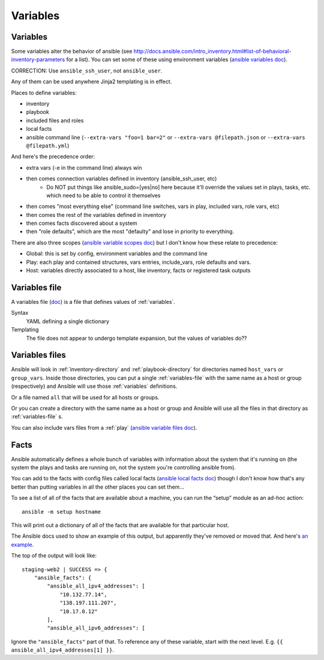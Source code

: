 Variables
=========

.. _variables:

Variables
---------

Some variables alter the behavior of ansible (see http://docs.ansible.com/intro_inventory.html#list-of-behavioral-inventory-parameters for a list).
You can set some of these using environment variables
(`ansible variables doc <http://docs.ansible.com/ansible/intro_configuration.html#environmental-configuration>`_).

CORRECTION: Use ``ansible_ssh_user``, not ``ansible_user``.

Any of them can be used anywhere Jinja2 templating is in effect.

Places to define variables:

* inventory
* playbook
* included files and roles
* local facts
* ansible command line (``--extra-vars "foo=1 bar=2"`` or ``--extra-vars @filepath.json`` or ``--extra-vars @filepath.yml``)

And here's the precedence order:

* extra vars (-e in the command line) always win
* then comes connection variables defined in inventory (ansible_ssh_user, etc)
   * Do NOT put things like ansible_sudo=[yes|no] here because it'll override the values
     set in plays, tasks, etc. which need to be able to control it themselves
* then comes "most everything else" (command line switches, vars in play, included vars, role vars, etc)
* then comes the rest of the variables defined in inventory
* then comes facts discovered about a system
* then "role defaults", which are the most "defaulty" and lose in priority to everything.

There are also three scopes
(`ansible variable scopes doc <http://docs.ansible.com/ansible/playbooks_variables.html#variable-scopes>`_)
but I don't know how these relate to precedence:

* Global: this is set by config, environment variables and the command line
* Play: each play and contained structures, vars entries, include_vars, role defaults and vars.
* Host: variables directly associated to a host, like inventory, facts or registered task outputs

.. _variables-file:

Variables file
--------------

A variables file (`doc <http://docs.ansible.com/ansible/playbooks_variables.html#variable-file-separation>`_)
is a file that defines values of :ref:`variables`.

Syntax
    YAML defining a single dictionary
Templating
    The file does not appear to undergo template expansion, but the values of variables do??

.. _variables-files:

Variables files
-------------------

Ansible will look in :ref:`inventory-directory` and
:ref:`playbook-directory`
for directories named ``host_vars`` or ``group_vars``.  Inside
those directories, you can put a single :ref:`variables-file` with the same
name as a host or group (respectively) and Ansible will use those
:ref:`variables` definitions.

Or a file named ``all`` that will be used for all hosts or groups.

Or you can create a directory with the same name as a host or group
and Ansible will use all the files in that directory as
:ref:`variables-file` s.

You can also include vars files from a :ref:`play`
(`ansible variable files doc <http://docs.ansible.com/ansible/playbooks_variables.html#variable-file-separation>`_).

.. _facts:

Facts
-----

Ansible automatically defines a whole bunch of variables with
information about the system that it's running on (the system
the plays and tasks are running on, not the system you're
controlling ansible from).

You can add to the facts with config files called local facts
(`ansible local facts doc <http://docs.ansible.com/playbooks_variables.html#local-facts-facts-d>`_)
though I don't know how that's any better than putting
variables in all the other places you can set them...

To see a list of all of the facts that are available about a machine,
you can run the “setup” module as an ad-hoc action::

    ansible -m setup hostname

This will print out a dictionary of all of the facts that are
available for that particular host.

The Ansible docs used to show an example of this output, but
apparently they've removed or moved that.
And here's
`an example <http://docs.ansible.com/ansible/playbooks_variables.html#information-discovered-from-systems-facts>`_.

The top of the output will look like::

    staging-web2 | SUCCESS => {
        "ansible_facts": {
            "ansible_all_ipv4_addresses": [
                "10.132.77.14",
                "138.197.111.207",
                "10.17.0.12"
            ],
            "ansible_all_ipv6_addresses": [

Ignore the ``"ansible_facts"`` part of that. To reference any of these variable, start with
the next level.  E.g. ``{{ ansible_all_ipv4_addresses[1] }}``.

